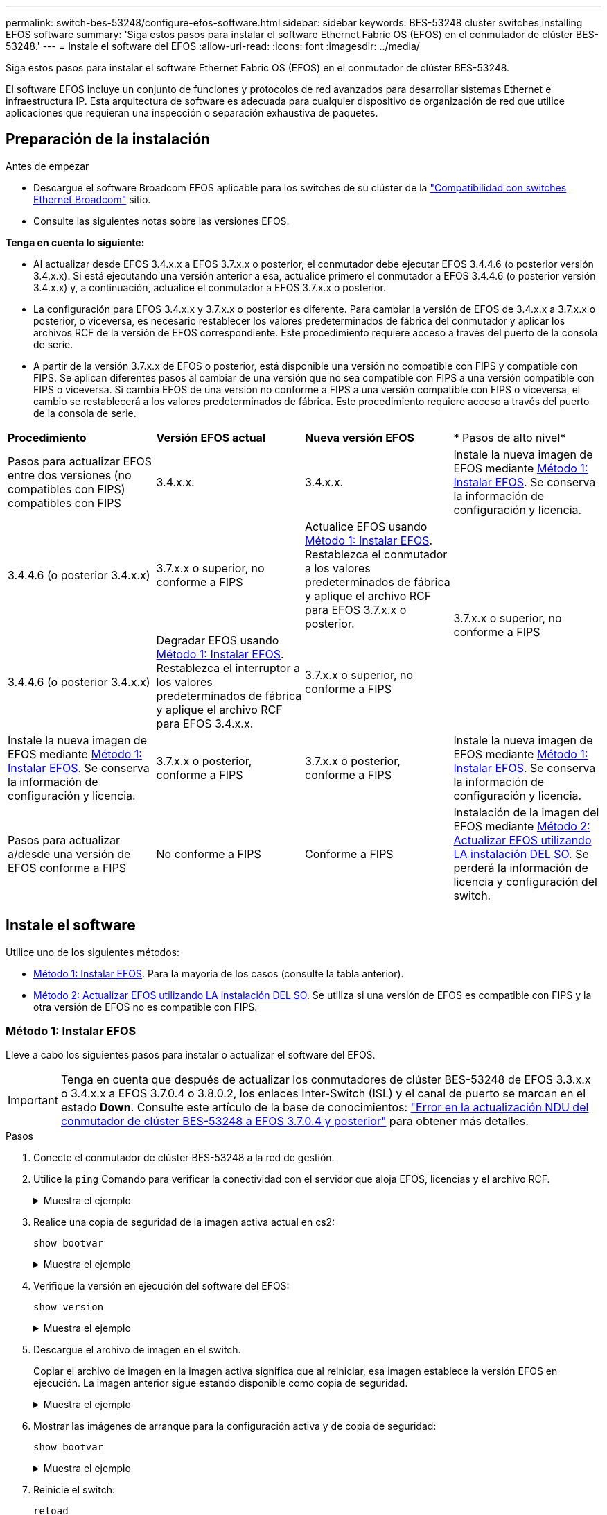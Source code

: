 ---
permalink: switch-bes-53248/configure-efos-software.html 
sidebar: sidebar 
keywords: BES-53248 cluster switches,installing EFOS software 
summary: 'Siga estos pasos para instalar el software Ethernet Fabric OS (EFOS) en el conmutador de clúster BES-53248.' 
---
= Instale el software del EFOS
:allow-uri-read: 
:icons: font
:imagesdir: ../media/


[role="lead"]
Siga estos pasos para instalar el software Ethernet Fabric OS (EFOS) en el conmutador de clúster BES-53248.

El software EFOS incluye un conjunto de funciones y protocolos de red avanzados para desarrollar sistemas Ethernet e infraestructura IP. Esta arquitectura de software es adecuada para cualquier dispositivo de organización de red que utilice aplicaciones que requieran una inspección o separación exhaustiva de paquetes.



== Preparación de la instalación

.Antes de empezar
* Descargue el software Broadcom EFOS aplicable para los switches de su clúster de la https://www.broadcom.com/support/bes-switch["Compatibilidad con switches Ethernet Broadcom"^] sitio.
* Consulte las siguientes notas sobre las versiones EFOS.


[]
====
*Tenga en cuenta lo siguiente:*

* Al actualizar desde EFOS 3.4.x.x a EFOS 3.7.x.x o posterior, el conmutador debe ejecutar EFOS 3.4.4.6 (o posterior versión 3.4.x.x). Si está ejecutando una versión anterior a esa, actualice primero el conmutador a EFOS 3.4.4.6 (o posterior versión 3.4.x.x) y, a continuación, actualice el conmutador a EFOS 3.7.x.x o posterior.
* La configuración para EFOS 3.4.x.x y 3.7.x.x o posterior es diferente. Para cambiar la versión de EFOS de 3.4.x.x a 3.7.x.x o posterior, o viceversa, es necesario restablecer los valores predeterminados de fábrica del conmutador y aplicar los archivos RCF de la versión de EFOS correspondiente. Este procedimiento requiere acceso a través del puerto de la consola de serie.
* A partir de la versión 3.7.x.x de EFOS o posterior, está disponible una versión no compatible con FIPS y compatible con FIPS. Se aplican diferentes pasos al cambiar de una versión que no sea compatible con FIPS a una versión compatible con FIPS o viceversa. Si cambia EFOS de una versión no conforme a FIPS a una versión compatible con FIPS o viceversa, el cambio se restablecerá a los valores predeterminados de fábrica. Este procedimiento requiere acceso a través del puerto de la consola de serie.


====
|===


| *Procedimiento* | *Versión EFOS actual* | *Nueva versión EFOS* | * Pasos de alto nivel* 


 a| 
Pasos para actualizar EFOS entre dos versiones (no compatibles con FIPS) compatibles con FIPS
 a| 
3.4.x.x.
 a| 
3.4.x.x.
 a| 
Instale la nueva imagen de EFOS mediante <<Método 1: Instalar EFOS>>. Se conserva la información de configuración y licencia.



 a| 
3.4.4.6 (o posterior 3.4.x.x)
 a| 
3.7.x.x o superior, no conforme a FIPS
 a| 
Actualice EFOS usando <<Método 1: Instalar EFOS>>. Restablezca el conmutador a los valores predeterminados de fábrica y aplique el archivo RCF para EFOS 3.7.x.x o posterior.



.2+| 3.7.x.x o superior, no conforme a FIPS  a| 
3.4.4.6 (o posterior 3.4.x.x)
 a| 
Degradar EFOS usando <<Método 1: Instalar EFOS>>. Restablezca el interruptor a los valores predeterminados de fábrica y aplique el archivo RCF para EFOS 3.4.x.x.



 a| 
3.7.x.x o superior, no conforme a FIPS
 a| 
Instale la nueva imagen de EFOS mediante <<Método 1: Instalar EFOS>>. Se conserva la información de configuración y licencia.



 a| 
3.7.x.x o posterior, conforme a FIPS
 a| 
3.7.x.x o posterior, conforme a FIPS
 a| 
Instale la nueva imagen de EFOS mediante <<Método 1: Instalar EFOS>>. Se conserva la información de configuración y licencia.



 a| 
Pasos para actualizar a/desde una versión de EFOS conforme a FIPS
 a| 
No conforme a FIPS
 a| 
Conforme a FIPS
 a| 
Instalación de la imagen del EFOS mediante <<Método 2: Actualizar EFOS utilizando LA instalación DEL SO>>. Se perderá la información de licencia y configuración del switch.



 a| 
Conforme a FIPS
 a| 
No conforme a FIPS

|===


== Instale el software

Utilice uno de los siguientes métodos:

* <<Método 1: Instalar EFOS>>. Para la mayoría de los casos (consulte la tabla anterior).
* <<Método 2: Actualizar EFOS utilizando LA instalación DEL SO>>. Se utiliza si una versión de EFOS es compatible con FIPS y la otra versión de EFOS no es compatible con FIPS.




=== Método 1: Instalar EFOS

Lleve a cabo los siguientes pasos para instalar o actualizar el software del EFOS.


IMPORTANT: Tenga en cuenta que después de actualizar los conmutadores de clúster BES-53248 de EFOS 3.3.x.x o 3.4.x.x a EFOS 3.7.0.4 o 3.8.0.2, los enlaces Inter-Switch (ISL) y el canal de puerto se marcan en el estado *Down*. Consulte este artículo de la base de conocimientos: https://kb.netapp.com/Advice_and_Troubleshooting/Data_Storage_Systems/Fabric%2C_Interconnect_and_Management_Switches/BES-53248_Cluster_Switch_NDU_failed_upgrade_to_EFOS_3.7.0.4_and_later["Error en la actualización NDU del conmutador de clúster BES-53248 a EFOS 3.7.0.4 y posterior"^] para obtener más detalles.

.Pasos
. Conecte el conmutador de clúster BES-53248 a la red de gestión.
. Utilice la `ping` Comando para verificar la conectividad con el servidor que aloja EFOS, licencias y el archivo RCF.
+
.Muestra el ejemplo
[%collapsible]
====
En este ejemplo se comprueba que el conmutador está conectado al servidor en la dirección IP 172.19.2.1:

[listing, subs="+quotes"]
----
(cs2)# *ping 172.19.2.1*
Pinging 172.19.2.1 with 0 bytes of data:

Reply From 172.19.2.1: icmp_seq = 0. time= 5910 usec.
----
====
. Realice una copia de seguridad de la imagen activa actual en cs2:
+
`show bootvar`

+
.Muestra el ejemplo
[%collapsible]
====
[listing, subs="+quotes"]
----
(cs2)# *show bootvar*

 Image Descriptions

 active :
 backup :

 Images currently available on Flash
--------------------------------------------------------------------
 unit      active      backup        current-active    next-active
--------------------------------------------------------------------
    1      3.4.3.3     Q.10.22.1     3.4.3.3           3.4.3.3

(cs2)# *copy active backup*
Copying active to backup
Management access will be blocked for the duration of the operation
Copy operation successful

(cs2)# *show bootvar*

Image Descriptions

 active :
 backup :
 Images currently available on Flash
--------------------------------------------------------------------
 unit      active      backup      current-active    next-active
--------------------------------------------------------------------
    1      3.4.3.3     3.4.3.3     3.4.3.3           3.4.3.3
(cs2)#
----
====
. Verifique la versión en ejecución del software del EFOS:
+
`show version`

+
.Muestra el ejemplo
[%collapsible]
====
[listing, subs="+quotes"]
----
(cs2)# *show version*

Switch: 1

System Description............................. Quanta IX8-B 48x25GB SFP 8x100GB QSFP, 3.4.3.3, Linux 4.4.117-ceeeb99d, 2016.05.00.04
Machine Type................................... Quanta IX8-B 48x25GB SFP 8x100GB QSFP
Machine Model.................................. IX8-B
Serial Number.................................. QTFCU38260014
Maintenance Level.............................. A
Manufacturer................................... 0xbc00
Burned In MAC Address.......................... D8:C4:97:71:12:3D
Software Version............................... 3.4.3.3
Operating System............................... Linux 4.4.117-ceeeb99d
Network Processing Device...................... BCM56873_A0
CPLD Version................................... 0xff040c03

Additional Packages............................ BGP-4
...............................................	QOS
...............................................	Multicast
............................................... IPv6
............................................... Routing
............................................... Data Center
............................................... OpEN API
............................................... Prototype Open API
----
====
. Descargue el archivo de imagen en el switch.
+
Copiar el archivo de imagen en la imagen activa significa que al reiniciar, esa imagen establece la versión EFOS en ejecución. La imagen anterior sigue estando disponible como copia de seguridad.

+
.Muestra el ejemplo
[%collapsible]
====
[listing, subs="+quotes"]
----
(cs2)# *copy sftp://root@172.19.2.1//tmp/EFOS-3.4.4.6.stk active*
Remote Password:********

Mode........................................... SFTP
Set Server IP.................................. 172.19.2.1
Path........................................... //tmp/
Filename....................................... EFOS-3.4.4.6.stk
Data Type...................................... Code
Destination Filename........................... active

Management access will be blocked for the duration of the transfer
Are you sure you want to start? (y/n) *y*
SFTP Code transfer starting...


File transfer operation completed successfully.
----
====
. Mostrar las imágenes de arranque para la configuración activa y de copia de seguridad:
+
`show bootvar`

+
.Muestra el ejemplo
[%collapsible]
====
[listing, subs="+quotes"]
----
(cs2)# *show bootvar*

Image Descriptions

 active :
 backup :

 Images currently available on Flash
--------------------------------------------------------------------
 unit      active      backup     current-active        next-active
--------------------------------------------------------------------
    1     3.4.3.3     3.4.3.3            3.4.3.3            3.4.4.6
----
====
. Reinicie el switch:
+
`reload`

+
.Muestra el ejemplo
[%collapsible]
====
[listing, subs="+quotes"]
----
(cs2)# *reload*

The system has unsaved changes.
Would you like to save them now? (y/n) *y*

Config file 'startup-config' created successfully .
Configuration Saved!
System will now restart!
----
====
. Vuelva a iniciar sesión y compruebe la nueva versión del software EFOS:
+
`show version`

+
.Muestra el ejemplo
[%collapsible]
====
[listing, subs="+quotes"]
----
(cs2)# *show version*

Switch: 1

System Description............................. x86_64-quanta_common_rglbmc-r0, 3.4.4.6, Linux 4.4.211-28a6fe76, 2016.05.00.04
Machine Type................................... x86_64-quanta_common_rglbmc-r0
Machine Model.................................. BES-53248
Serial Number.................................. QTFCU38260023
Maintenance Level.............................. A
Manufacturer................................... 0xbc00
Burned In MAC Address.......................... D8:C4:97:71:0F:40
Software Version............................... 3.4.4.6
Operating System............................... Linux 4.4.211-28a6fe76
Network Processing Device...................... BCM56873_A0
CPLD Version................................... 0xff040c03

Additional Packages............................ BGP-4
...............................................	QOS
...............................................	Multicast
............................................... IPv6
............................................... Routing
............................................... Data Center
............................................... OpEN API
............................................... Prototype Open API
----
====


.El futuro
link:configure-licenses.html["Instale licencias para switches de clúster BES-53248"].



=== Método 2: Actualizar EFOS utilizando LA instalación DEL SO

Puede realizar los siguientes pasos si una versión de EFOS es compatible con FIPS y la otra versión de EFOS no es compatible con FIPS. Estos pasos se pueden utilizar para instalar la imagen EFOS 3.7.x.x no compatible con FIPS o FIPS desde ONIE si el conmutador no arranca.


NOTE: Esta funcionalidad solo está disponible para EFOS 3.7.x.x o superior, no compatible con FIPS.

.Pasos
. Arranque el interruptor en el modo DE instalación ONIE.
+
Durante el arranque, seleccione ONIE cuando vea la solicitud.

+
.Muestra el ejemplo
[%collapsible]
====
[listing]
----
+--------------------------------------------------------------------+
|EFOS                                                                |
|*ONIE                                                               |
|                                                                    |
|                                                                    |
|                                                                    |
|                                                                    |
|                                                                    |
|                                                                    |
|                                                                    |
|                                                                    |
|                                                                    |
|                                                                    |
+--------------------------------------------------------------------+
----
====
+
Después de seleccionar *ONIE*, el interruptor se carga y le presenta varias opciones. Seleccione *instalar OS*.

+
.Muestra el ejemplo
[%collapsible]
====
[listing]
----
+--------------------------------------------------------------------+
|*ONIE: Install OS                                                   |
| ONIE: Rescue                                                       |
| ONIE: Uninstall OS                                                 |
| ONIE: Update ONIE                                                  |
| ONIE: Embed ONIE                                                   |
| DIAG: Diagnostic Mode                                              |
| DIAG: Burn-In Mode                                                 |
|                                                                    |
|                                                                    |
|                                                                    |
|                                                                    |
|                                                                    |
+--------------------------------------------------------------------+
----
====
+
El interruptor se inicia EN el modo DE instalación ONIE.

. Detenga EL descubrimiento DE ONIE y configure la interfaz Ethernet.
+
Cuando aparezca el siguiente mensaje, pulse *Intro* para invocar LA consola ONIE:

+
[listing]
----
Please press Enter to activate this console. Info: eth0:  Checking link... up.
 ONIE:/ #
----
+

NOTE: El descubrimiento de ONIE continúa y los mensajes se imprimen en la consola.

+
[listing]
----
Stop the ONIE discovery
ONIE:/ # onie-discovery-stop
discover: installer mode detected.
Stopping: discover... done.
ONIE:/ #
----
. Configure la interfaz Ethernet y agregue la ruta mediante `ifconfig eth0 <ipAddress> netmask <netmask> up` y.. `route add default gw <gatewayAddress>`
+
[listing]
----
ONIE:/ # ifconfig eth0 10.10.10.10 netmask 255.255.255.0 up
ONIE:/ # route add default gw 10.10.10.1
----
. Compruebe que se puede acceder al servidor que aloja el archivo DE instalación ONIE:
+
`ping`

+
.Muestra el ejemplo
[%collapsible]
====
[listing]
----
ONIE:/ # ping 50.50.50.50
PING 50.50.50.50 (50.50.50.50): 56 data bytes
64 bytes from 50.50.50.50: seq=0 ttl=255 time=0.429 ms
64 bytes from 50.50.50.50: seq=1 ttl=255 time=0.595 ms
64 bytes from 50.50.50.50: seq=2 ttl=255 time=0.369 ms
^C
--- 50.50.50.50 ping statistics ---
3 packets transmitted, 3 packets received, 0% packet loss
round-trip min/avg/max = 0.369/0.464/0.595 ms
ONIE:/ #
----
====
. Instale el nuevo software del conmutador:
+
`ONIE:/ # onie-nos-install http:// 50.50.50.50/Software/onie-installer-x86_64`

+
.Muestra el ejemplo
[%collapsible]
====
[listing]
----
ONIE:/ # onie-nos-install http:// 50.50.50.50/Software/onie-installer-x86_64
discover: installer mode detected.
Stopping: discover... done.
Info: Fetching http:// 50.50.50.50/Software/onie-installer-3.7.0.4 ...
Connecting to 50.50.50.50 (50.50.50.50:80)
installer            100% |*******************************| 48841k  0:00:00 ETA
ONIE: Executing installer: http:// 50.50.50.50/Software/onie-installer-3.7.0.4
Verifying image checksum ... OK.
Preparing image archive ... OK.
----
====
+
El software se instala y, a continuación, reinicia el conmutador. Deje que el interruptor se reinicie normalmente en la nueva versión de EFOS.

. Compruebe que el nuevo software del switch está instalado:
+
`show bootvar`

+
.Muestra el ejemplo
[%collapsible]
====
[listing, subs="+quotes"]
----
(cs2)# *show bootvar*
Image Descriptions
active :
backup :
Images currently available on Flash
---- 	----------- -------- --------------- ------------
unit 	active 	    backup   current-active  next-active
---- 	----------- -------- --------------- ------------
1 	  3.7.0.4     3.7.0.4  3.7.0.4         3.7.0.4
(cs2) #
----
====
. Complete la instalación.
+
El conmutador se reiniciará sin que se aplique ninguna configuración y se restablecerán los valores predeterminados de fábrica.



.El futuro
link:configure-licenses.html["Instale licencias para switches de clúster BES-53248"].

